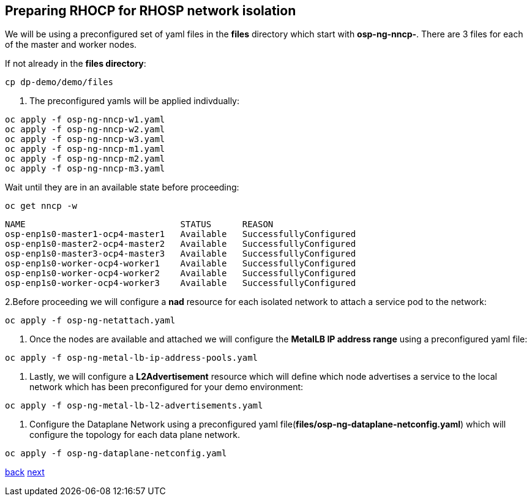 == Preparing RHOCP for RHOSP network isolation

We will be using a preconfigured set of yaml files in the *files* directory which start with *osp-ng-nncp-*.
There are 3 files for each of the master and worker nodes.

If not already in the *files directory*:

----
cp dp-demo/demo/files
----

. The preconfigured yamls will be applied indivdually:

----
oc apply -f osp-ng-nncp-w1.yaml
oc apply -f osp-ng-nncp-w2.yaml
oc apply -f osp-ng-nncp-w3.yaml
oc apply -f osp-ng-nncp-m1.yaml
oc apply -f osp-ng-nncp-m2.yaml
oc apply -f osp-ng-nncp-m3.yaml
----

Wait until they are in an available state before proceeding:

----
oc get nncp -w
----

----
NAME                              STATUS      REASON
osp-enp1s0-master1-ocp4-master1   Available   SuccessfullyConfigured
osp-enp1s0-master2-ocp4-master2   Available   SuccessfullyConfigured
osp-enp1s0-master3-ocp4-master3   Available   SuccessfullyConfigured
osp-enp1s0-worker-ocp4-worker1    Available   SuccessfullyConfigured
osp-enp1s0-worker-ocp4-worker2    Available   SuccessfullyConfigured
osp-enp1s0-worker-ocp4-worker3    Available   SuccessfullyConfigured
----

2.Before proceeding we will configure  a *nad* resource for each isolated network to attach a service pod to the network:

----
oc apply -f osp-ng-netattach.yaml
----

. Once the nodes are available and attached we will configure the *MetalLB IP address range* using a preconfigured yaml file:

----
oc apply -f osp-ng-metal-lb-ip-address-pools.yaml
----

. Lastly, we will configure a *L2Advertisement* resource which will define which node advertises a service to the local network which has been preconfigured for your demo environment:

----
oc apply -f osp-ng-metal-lb-l2-advertisements.yaml
----

. Configure the Dataplane Network using a preconfigured yaml file(*files/osp-ng-dataplane-netconfig.yaml*) which will configure the topology for each data plane network.

----
oc apply -f osp-ng-dataplane-netconfig.yaml
----

xref:secure.adoc[back] xref:create-cp.adoc[next]
